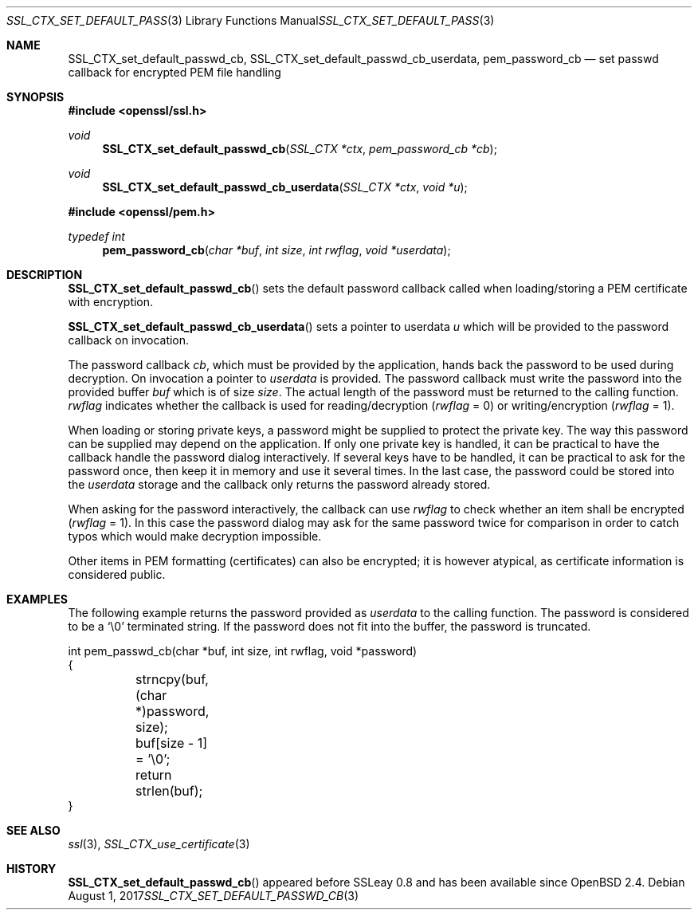 .\"	$OpenBSD: SSL_CTX_set_default_passwd_cb.3,v 1.3 2017/08/01 14:57:03 schwarze Exp $
.\"	OpenSSL 9b86974e Aug 17 15:21:33 2015 -0400
.\"
.\" This file was written by Lutz Jaenicke <jaenicke@openssl.org>.
.\" Copyright (c) 2000, 2001 The OpenSSL Project.  All rights reserved.
.\"
.\" Redistribution and use in source and binary forms, with or without
.\" modification, are permitted provided that the following conditions
.\" are met:
.\"
.\" 1. Redistributions of source code must retain the above copyright
.\"    notice, this list of conditions and the following disclaimer.
.\"
.\" 2. Redistributions in binary form must reproduce the above copyright
.\"    notice, this list of conditions and the following disclaimer in
.\"    the documentation and/or other materials provided with the
.\"    distribution.
.\"
.\" 3. All advertising materials mentioning features or use of this
.\"    software must display the following acknowledgment:
.\"    "This product includes software developed by the OpenSSL Project
.\"    for use in the OpenSSL Toolkit. (http://www.openssl.org/)"
.\"
.\" 4. The names "OpenSSL Toolkit" and "OpenSSL Project" must not be used to
.\"    endorse or promote products derived from this software without
.\"    prior written permission. For written permission, please contact
.\"    openssl-core@openssl.org.
.\"
.\" 5. Products derived from this software may not be called "OpenSSL"
.\"    nor may "OpenSSL" appear in their names without prior written
.\"    permission of the OpenSSL Project.
.\"
.\" 6. Redistributions of any form whatsoever must retain the following
.\"    acknowledgment:
.\"    "This product includes software developed by the OpenSSL Project
.\"    for use in the OpenSSL Toolkit (http://www.openssl.org/)"
.\"
.\" THIS SOFTWARE IS PROVIDED BY THE OpenSSL PROJECT ``AS IS'' AND ANY
.\" EXPRESSED OR IMPLIED WARRANTIES, INCLUDING, BUT NOT LIMITED TO, THE
.\" IMPLIED WARRANTIES OF MERCHANTABILITY AND FITNESS FOR A PARTICULAR
.\" PURPOSE ARE DISCLAIMED.  IN NO EVENT SHALL THE OpenSSL PROJECT OR
.\" ITS CONTRIBUTORS BE LIABLE FOR ANY DIRECT, INDIRECT, INCIDENTAL,
.\" SPECIAL, EXEMPLARY, OR CONSEQUENTIAL DAMAGES (INCLUDING, BUT
.\" NOT LIMITED TO, PROCUREMENT OF SUBSTITUTE GOODS OR SERVICES;
.\" LOSS OF USE, DATA, OR PROFITS; OR BUSINESS INTERRUPTION)
.\" HOWEVER CAUSED AND ON ANY THEORY OF LIABILITY, WHETHER IN CONTRACT,
.\" STRICT LIABILITY, OR TORT (INCLUDING NEGLIGENCE OR OTHERWISE)
.\" ARISING IN ANY WAY OUT OF THE USE OF THIS SOFTWARE, EVEN IF ADVISED
.\" OF THE POSSIBILITY OF SUCH DAMAGE.
.\"
.Dd $Mdocdate: August 1 2017 $
.Dt SSL_CTX_SET_DEFAULT_PASSWD_CB 3
.Os
.Sh NAME
.Nm SSL_CTX_set_default_passwd_cb ,
.Nm SSL_CTX_set_default_passwd_cb_userdata ,
.Nm pem_password_cb
.Nd set passwd callback for encrypted PEM file handling
.Sh SYNOPSIS
.In openssl/ssl.h
.Ft void
.Fn SSL_CTX_set_default_passwd_cb "SSL_CTX *ctx" "pem_password_cb *cb"
.Ft void
.Fn SSL_CTX_set_default_passwd_cb_userdata "SSL_CTX *ctx" "void *u"
.In openssl/pem.h
.Ft typedef int
.Fn pem_password_cb "char *buf" "int size" "int rwflag" "void *userdata"
.Sh DESCRIPTION
.Fn SSL_CTX_set_default_passwd_cb
sets the default password callback called when loading/storing a PEM
certificate with encryption.
.Pp
.Fn SSL_CTX_set_default_passwd_cb_userdata
sets a pointer to userdata
.Fa u
which will be provided to the password callback on invocation.
.Pp
The
password callback
.Fa cb ,
which must be provided by the application,
hands back the password to be used during decryption.
On invocation a pointer to
.Fa userdata
is provided.
The password callback must write the password into the provided buffer
.Fa buf
which is of size
.Fa size .
The actual length of the password must be returned to the calling function.
.Fa rwflag
indicates whether the callback is used for reading/decryption
.Pq Fa rwflag No = 0
or writing/encryption
.Pq Fa rwflag No = 1 .
.Pp
When loading or storing private keys, a password might be supplied to protect
the private key.
The way this password can be supplied may depend on the application.
If only one private key is handled, it can be practical to have the
callback handle the password dialog interactively.
If several keys have to be handled, it can be practical to ask for the password
once, then keep it in memory and use it several times.
In the last case, the password could be stored into the
.Fa userdata
storage and the callback only returns the password already stored.
.Pp
When asking for the password interactively, the callback can use
.Fa rwflag
to check whether an item shall be encrypted
.Pq Fa rwflag No = 1 .
In this case the password dialog may ask for the same password twice for
comparison in order to catch typos which would make decryption impossible.
.Pp
Other items in PEM formatting (certificates) can also be encrypted; it is
however atypical, as certificate information is considered public.
.Sh EXAMPLES
The following example returns the password provided as
.Fa userdata
to the calling function.
The password is considered to be a
.Sq \e0
terminated string.
If the password does not fit into the buffer, the password is truncated.
.Bd -literal
int pem_passwd_cb(char *buf, int size, int rwflag, void *password)
{
	strncpy(buf, (char *)password, size);
	buf[size - 1] = '\e0';
	return strlen(buf);
}
.Ed
.Sh SEE ALSO
.Xr ssl 3 ,
.Xr SSL_CTX_use_certificate 3
.Sh HISTORY
.Fn SSL_CTX_set_default_passwd_cb
appeared before SSLeay 0.8 and has been available since
.Ox 2.4 .

